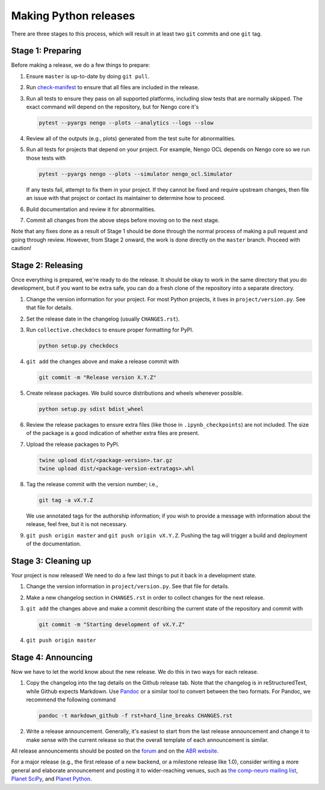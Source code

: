**********************
Making Python releases
**********************

There are three stages to this process,
which will result in at least
two ``git`` commits and one ``git`` tag.

Stage 1: Preparing
==================

Before making a release,
we do a few things to prepare:

1. Ensure ``master`` is up-to-date by doing ``git pull``.

2. Run `check-manifest <https://pypi.python.org/pypi/check-manifest>`_
   to ensure that all files are included in the release.

3. Run all tests to ensure they pass on all supported platforms,
   including slow tests that are normally skipped.
   The exact command will depend on the repository,
   but for Nengo core it's

   .. code:: bash

      pytest --pyargs nengo --plots --analytics --logs --slow

4. Review all of the outputs (e.g., plots)
   generated from the test suite for abnormalities.

5. Run all tests for projects that depend on your project.
   For example, Nengo OCL depends on Nengo core
   so we run those tests with

   .. code:: bash

      pytest --pyargs nengo --plots --simulator nengo_ocl.Simulator

   If any tests fail, attempt to fix them in your project.
   If they cannot be fixed and require upstream changes,
   then file an issue with that project or contact its maintainer
   to determine how to proceed.

6. Build documentation and review it for abnormalities.

7. Commit all changes from the above steps before moving on to the next stage.

Note that any fixes done as a result of
Stage 1 should be done through the normal process of making
a pull request and going through review.
However, from Stage 2 onward, the work is done directly
on the ``master`` branch.
Proceed with caution!

Stage 2: Releasing
==================

Once everything is prepared, we're ready to do the release.
It should be okay to work in the same directory that you
do development, but if you want to be extra safe,
you can do a fresh clone of the repository
into a separate directory.

1. Change the version information for your project.
   For most Python projects, it lives in ``project/version.py``.
   See that file for details.

2. Set the release date in the changelog (usually ``CHANGES.rst``).

3. Run ``collective.checkdocs`` to ensure proper formatting for PyPI.

   .. code:: bash

      python setup.py checkdocs

4. ``git add`` the changes above and make a release commit with

   .. code:: bash

      git commit -m "Release version X.Y.Z"

5. Create release packages.
   We build source distributions and wheels whenever possible.

   .. code:: bash

      python setup.py sdist bdist_wheel

6. Review the release packages to ensure extra files
   (like those in ``.ipynb_checkpoints``) are not included.
   The size of the package is a good indication of whether
   extra files are present.

7. Upload the release packages to PyPI.

   .. code:: bash

      twine upload dist/<package-version>.tar.gz
      twine upload dist/<package-version-extratags>.whl

8. Tag the release commit with the version number; i.e.,

   .. code:: bash

      git tag -a vX.Y.Z

   We use annotated tags for the authorship information;
   if you wish to provide a message with information about the release,
   feel free, but it is not necessary.

9. ``git push origin master`` and ``git push origin vX.Y.Z``.
   Pushing the tag will trigger a build and deployment of the documentation.

Stage 3: Cleaning up
====================

Your project is now released!
We need to do a few last things to
put it back in a development state.

1. Change the version information in ``project/version.py``.
   See that file for details.

2. Make a new changelog section in ``CHANGES.rst``
   in order to collect changes for the next release.

3. ``git add`` the changes above and make a commit describing
   the current state of the repository and commit with

   .. code:: bash

      git commit -m "Starting development of vX.Y.Z"

4. ``git push origin master``

Stage 4: Announcing
===================

Now we have to let the world know about the new release.
We do this in two ways for each release.

1. Copy the changelog into the tag details on the
   Github release tab.
   Note that the changelog is in reStructuredText,
   while Github expects Markdown.
   Use `Pandoc <http://pandoc.org/try/>`_ or a similar tool
   to convert between the two formats.
   For Pandoc, we recommend the following command

   .. code-block:: bash

      pandoc -t markdown_github -f rst+hard_line_breaks CHANGES.rst

2. Write a release announcement.
   Generally, it's easiest to start from
   the last release announcement
   and change it to make sense with the current release
   so that the overall template of each announcement is similar.

All release announcements should be posted
on the `forum <https://forum.nengo.ai/c/general/announcements>`_
and on the `ABR website <http://appliedbrainresearch.com/>`_.

For a major release
(e.g., the first release of a new backend,
or a milestone release like 1.0),
consider writing a more general and
elaborate announcement and posting it to wider-reaching venues, such as
`the comp-neuro mailing list <http://www.tnb.ua.ac.be/mailman/listinfo/comp-neuro>`_,
`Planet SciPy <https://planet.scipy.org/>`_,
and `Planet Python <http://planetpython.org/>`_.
